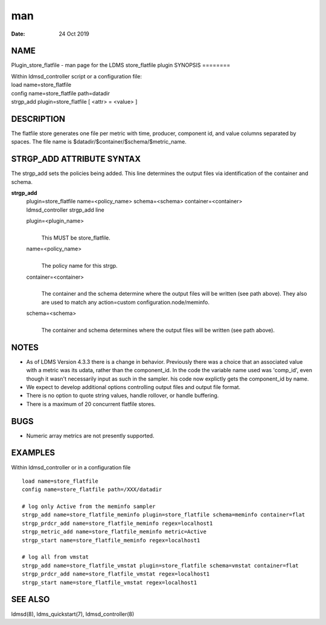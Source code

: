 ===
man
===

:Date:   24 Oct 2019

NAME
====
Plugin_store_flatfile - man page for the LDMS store_flatfile plugin
SYNOPSIS
========

| Within ldmsd_controller script or a configuration file:
| load name=store_flatfile
| config name=store_flatfile path=datadir
| strgp_add plugin=store_flatfile [ <attr> = <value> ]
DESCRIPTION
===========

The flatfile store generates one file per metric with time, producer,
component id, and value columns separated by spaces. The file name is
$datadir/$container/$schema/$metric_name.

STRGP_ADD ATTRIBUTE SYNTAX
==========================
The strgp_add sets the policies being added. This line determines the
output files via identification of the container and schema.

**strgp_add**
   | plugin=store_flatfile name=<policy_name> schema=<schema>
     container=<container>
   | ldmsd_controller strgp_add line
   plugin=<plugin_name>
      | 
      | This MUST be store_flatfile.
   name=<policy_name>
      | 
      | The policy name for this strgp.
   container=<container>
      | 
      | The container and the schema determine where the output files
        will be written (see path above). They also are used to match
        any action=custom configuration.node/meminfo.
   schema=<schema>
      | 
      | The container and schema determines where the output files will
        be written (see path above).

NOTES
=====
-  As of LDMS Version 4.3.3 there is a change in behavior. Previously
   there was a choice that an associated value with a metric was its
   udata, rather than the component_id. In the code the variable name
   used was 'comp_id', even though it wasn't necessarily input as such
   in the sampler. his code now explictly gets the component_id by name.
-  We expect to develop additional options controlling output files and
   output file format.

-  There is no option to quote string values, handle rollover, or handle
   buffering.
-  There is a maximum of 20 concurrent flatfile stores.
BUGS
====

-  Numeric array metrics are not presently supported.

EXAMPLES
========
Within ldmsd_controller or in a configuration file
::
   load name=store_flatfile
   config name=store_flatfile path=/XXX/datadir

   # log only Active from the meminfo sampler
   strgp_add name=store_flatfile_meminfo plugin=store_flatfile schema=meminfo container=flat
   strgp_prdcr_add name=store_flatfile_meminfo regex=localhost1
   strgp_metric_add name=store_flatfile_meminfo metric=Active
   strgp_start name=store_flatfile_meminfo regex=localhost1

   # log all from vmstat
   strgp_add name=store_flatfile_vmstat plugin=store_flatfile schema=vmstat container=flat
   strgp_prdcr_add name=store_flatfile_vmstat regex=localhost1
   strgp_start name=store_flatfile_vmstat regex=localhost1
SEE ALSO
========

ldmsd(8), ldms_quickstart(7), ldmsd_controller(8)
